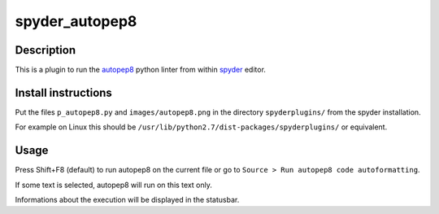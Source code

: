 spyder_autopep8
===============

Description
-----------

This is a plugin to run the `autopep8 <https://pypi.python.org/pypi/autopep8>`_ python linter from within `spyder <https://code.google.com/p/spyderlib/>`_ editor.

Install instructions
--------------------

Put the files ``p_autopep8.py`` and ``images/autopep8.png`` in the directory ``spyderplugins/`` from the spyder installation.

For example on Linux this should be ``/usr/lib/python2.7/dist-packages/spyderplugins/`` or equivalent.

Usage
-----

Press Shift+F8 (default) to run autopep8 on the current file or go to ``Source > Run autopep8 code autoformatting``.

If some text is selected, autopep8 will run on this text only.

Informations about the execution will be displayed in the statusbar.
